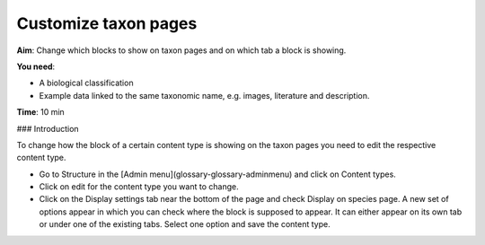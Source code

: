 Customize taxon pages
=====================

**Aim**: Change which blocks to show on taxon pages and on which tab a block is showing.

**You need**:

-   A biological classification
-   Example data linked to the same taxonomic name, e.g. images, literature and description.

**Time**: 10 min

### Introduction

To change how the block of a certain content type is showing on the taxon pages you need to edit the respective content type.

-   Go to Structure in the [Admin menu](glossary-glossary-adminmenu) and click on Content types.
-   Click on edit for the content type you want to change.
-   Click on the Display settings tab near the bottom of the page and check Display on species page. A new set of options appear in which you can check where the block is supposed to appear. It can either appear on its own tab or under one of the existing tabs. Select one option and save the content type.